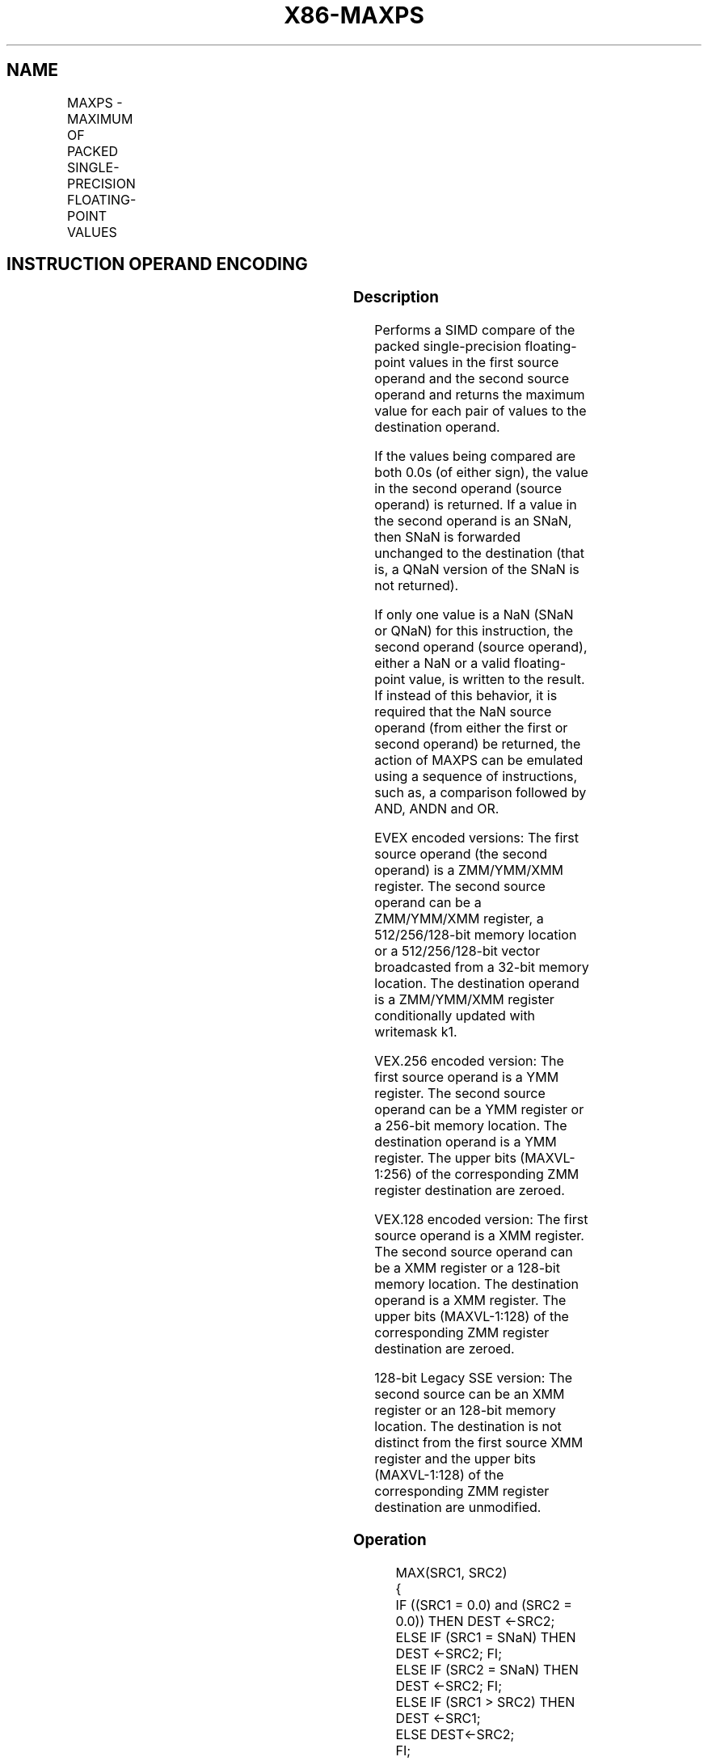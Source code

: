 .nh
.TH "X86-MAXPS" "7" "May 2019" "TTMO" "Intel x86-64 ISA Manual"
.SH NAME
MAXPS - MAXIMUM OF PACKED SINGLE-PRECISION FLOATING-POINT VALUES
.TS
allbox;
l l l l l 
l l l l l .
\fB\fCOpcode/Instruction\fR	\fB\fCOp/En\fR	\fB\fC64/32 bit Mode Support\fR	\fB\fCCPUID Feature Flag\fR	\fB\fCDescription\fR
T{
NP 0F 5F /r MAXPS xmm1, xmm2/m128
T}
	A	V/V	SSE	T{
Return the maximum single\-precision floating\-point values between xmm1 and xmm2/mem.
T}
T{
VEX.128.0F.WIG 5F /r VMAXPS xmm1, xmm2, xmm3/m128
T}
	B	V/V	AVX	T{
Return the maximum single\-precision floating\-point values between xmm2 and xmm3/mem.
T}
T{
VEX.256.0F.WIG 5F /r VMAXPS ymm1, ymm2, ymm3/m256
T}
	B	V/V	AVX	T{
Return the maximum single\-precision floating\-point values between ymm2 and ymm3/mem.
T}
T{
EVEX.128.0F.W0 5F /r VMAXPS xmm1 {k1}{z}, xmm2, xmm3/m128/m32bcst
T}
	C	V/V	AVX512VL AVX512F	T{
Return the maximum packed single\-precision floating\-point values between xmm2 and xmm3/m128/m32bcst and store result in xmm1 subject to writemask k1.
T}
T{
EVEX.256.0F.W0 5F /r VMAXPS ymm1 {k1}{z}, ymm2, ymm3/m256/m32bcst
T}
	C	V/V	AVX512VL AVX512F	T{
Return the maximum packed single\-precision floating\-point values between ymm2 and ymm3/m256/m32bcst and store result in ymm1 subject to writemask k1.
T}
T{
EVEX.512.0F.W0 5F /r VMAXPS zmm1 {k1}{z}, zmm2, zmm3/m512/m32bcst{sae}
T}
	C	V/V	AVX512F	T{
Return the maximum packed single\-precision floating\-point values between zmm2 and zmm3/m512/m32bcst and store result in zmm1 subject to writemask k1.
T}
.TE

.SH INSTRUCTION OPERAND ENCODING
.TS
allbox;
l l l l l l 
l l l l l l .
Op/En	Tuple Type	Operand 1	Operand 2	Operand 3	Operand 4
A	NA	ModRM:reg (r, w)	ModRM:r/m (r)	NA	NA
B	NA	ModRM:reg (w)	VEX.vvvv	ModRM:r/m (r)	NA
C	Full	ModRM:reg (w)	EVEX.vvvv	ModRM:r/m (r)	NA
.TE

.SS Description
.PP
Performs a SIMD compare of the packed single\-precision floating\-point
values in the first source operand and the second source operand and
returns the maximum value for each pair of values to the destination
operand.

.PP
If the values being compared are both 0.0s (of either sign), the value
in the second operand (source operand) is returned. If a value in the
second operand is an SNaN, then SNaN is forwarded unchanged to the
destination (that is, a QNaN version of the SNaN is not returned).

.PP
If only one value is a NaN (SNaN or QNaN) for this instruction, the
second operand (source operand), either a NaN or a valid floating\-point
value, is written to the result. If instead of this behavior, it is
required that the NaN source operand (from either the first or second
operand) be returned, the action of MAXPS can be emulated using a
sequence of instructions, such as, a comparison followed by AND, ANDN
and OR.

.PP
EVEX encoded versions: The first source operand (the second operand) is
a ZMM/YMM/XMM register. The second source operand can be a ZMM/YMM/XMM
register, a 512/256/128\-bit memory location or a 512/256/128\-bit vector
broadcasted from a 32\-bit memory location. The destination operand is a
ZMM/YMM/XMM register conditionally updated with writemask k1.

.PP
VEX.256 encoded version: The first source operand is a YMM register. The
second source operand can be a YMM register or a 256\-bit memory
location. The destination operand is a YMM register. The upper bits
(MAXVL\-1:256) of the corresponding ZMM register destination are zeroed.

.PP
VEX.128 encoded version: The first source operand is a XMM register. The
second source operand can be a XMM register or a 128\-bit memory
location. The destination operand is a XMM register. The upper bits
(MAXVL\-1:128) of the corresponding ZMM register destination are zeroed.

.PP
128\-bit Legacy SSE version: The second source can be an XMM register or
an 128\-bit memory location. The destination is not distinct from the
first source XMM register and the upper bits (MAXVL\-1:128) of the
corresponding ZMM register destination are unmodified.

.SS Operation
.PP
.RS

.nf
MAX(SRC1, SRC2)
{
    IF ((SRC1 = 0.0) and (SRC2 = 0.0)) THEN DEST ←SRC2;
        ELSE IF (SRC1 = SNaN) THEN DEST ←SRC2; FI;
        ELSE IF (SRC2 = SNaN) THEN DEST ←SRC2; FI;
        ELSE IF (SRC1 > SRC2) THEN DEST ←SRC1;
        ELSE DEST←SRC2;
    FI;
}

.fi
.RE

.SS VMAXPS (EVEX encoded versions)
.PP
.RS

.nf
(KL, VL) = (4, 128), (8, 256), (16, 512)
FOR j←0 TO KL\-1
    i←j * 32
    IF k1[j] OR *no writemask*
        THEN
            IF (EVEX.b = 1) AND (SRC2 *is memory*)
                THEN
                    DEST[i+31:i]←MAX(SRC1[i+31:i], SRC2[31:0])
                ELSE
                    DEST[i+31:i]←MAX(SRC1[i+31:i], SRC2[i+31:i])
            FI;
        ELSE
            IF *merging\-masking* ; merging\-masking
                THEN *DEST[i+31:i] remains unchanged*
                ELSE DEST[i+31:i]←0
                        ; zeroing\-masking
            FI
    FI;
ENDFOR
DEST[MAXVL\-1:VL] ← 0

.fi
.RE

.SS VMAXPS (VEX.256 encoded version)
.PP
.RS

.nf
DEST[31:0]←MAX(SRC1[31:0], SRC2[31:0])
DEST[63:32]←MAX(SRC1[63:32], SRC2[63:32])
DEST[95:64]←MAX(SRC1[95:64], SRC2[95:64])
DEST[127:96]←MAX(SRC1[127:96], SRC2[127:96])
DEST[159:128]←MAX(SRC1[159:128], SRC2[159:128])
DEST[191:160]←MAX(SRC1[191:160], SRC2[191:160])
DEST[223:192]←MAX(SRC1[223:192], SRC2[223:192])
DEST[255:224]←MAX(SRC1[255:224], SRC2[255:224])
DEST[MAXVL\-1:256] ←0

.fi
.RE

.SS VMAXPS (VEX.128 encoded version)
.PP
.RS

.nf
DEST[31:0]←MAX(SRC1[31:0], SRC2[31:0])
DEST[63:32]←MAX(SRC1[63:32], SRC2[63:32])
DEST[95:64]←MAX(SRC1[95:64], SRC2[95:64])
DEST[127:96]←MAX(SRC1[127:96], SRC2[127:96])
DEST[MAXVL\-1:128] ←0

.fi
.RE

.SS MAXPS (128\-bit Legacy SSE version)
.PP
.RS

.nf
DEST[31:0]←MAX(DEST[31:0], SRC[31:0])
DEST[63:32]←MAX(DEST[63:32], SRC[63:32])
DEST[95:64]←MAX(DEST[95:64], SRC[95:64])
DEST[127:96]←MAX(DEST[127:96], SRC[127:96])
DEST[MAXVL\-1:128] (Unmodified)

.fi
.RE

.SS Intel C/C++ Compiler Intrinsic Equivalent
.PP
.RS

.nf
VMAXPS \_\_m512 \_mm512\_max\_ps( \_\_m512 a, \_\_m512 b);

VMAXPS \_\_m512 \_mm512\_mask\_max\_ps(\_\_m512 s, \_\_mmask16 k, \_\_m512 a, \_\_m512 b);

VMAXPS \_\_m512 \_mm512\_maskz\_max\_ps( \_\_mmask16 k, \_\_m512 a, \_\_m512 b);

VMAXPS \_\_m512 \_mm512\_max\_round\_ps( \_\_m512 a, \_\_m512 b, int);

VMAXPS \_\_m512 \_mm512\_mask\_max\_round\_ps(\_\_m512 s, \_\_mmask16 k, \_\_m512 a, \_\_m512 b, int);

VMAXPS \_\_m512 \_mm512\_maskz\_max\_round\_ps( \_\_mmask16 k, \_\_m512 a, \_\_m512 b, int);

VMAXPS \_\_m256 \_mm256\_mask\_max\_ps(\_\_m256 s, \_\_mmask8 k, \_\_m256 a, \_\_m256 b);

VMAXPS \_\_m256 \_mm256\_maskz\_max\_ps( \_\_mmask8 k, \_\_m256 a, \_\_m256 b);

VMAXPS \_\_m128 \_mm\_mask\_max\_ps(\_\_m128 s, \_\_mmask8 k, \_\_m128 a, \_\_m128 b);

VMAXPS \_\_m128 \_mm\_maskz\_max\_ps( \_\_mmask8 k, \_\_m128 a, \_\_m128 b);

VMAXPS \_\_m256 \_mm256\_max\_ps (\_\_m256 a, \_\_m256 b);

MAXPS \_\_m128 \_mm\_max\_ps (\_\_m128 a, \_\_m128 b);

.fi
.RE

.SS SIMD Floating\-Point Exceptions
.PP
Invalid (including QNaN Source Operand), Denormal

.SS Other Exceptions
.PP
Non\-EVEX\-encoded instruction, see Exceptions Type 2.

.PP
EVEX\-encoded instruction, see Exceptions Type E2.

.SH SEE ALSO
.PP
x86\-manpages(7) for a list of other x86\-64 man pages.

.SH COLOPHON
.PP
This UNOFFICIAL, mechanically\-separated, non\-verified reference is
provided for convenience, but it may be incomplete or broken in
various obvious or non\-obvious ways. Refer to Intel® 64 and IA\-32
Architectures Software Developer’s Manual for anything serious.

.br
This page is generated by scripts; therefore may contain visual or semantical bugs. Please report them (or better, fix them) on https://github.com/ttmo-O/x86-manpages.

.br
MIT licensed by TTMO 2020 (Turkish Unofficial Chamber of Reverse Engineers - https://ttmo.re).
